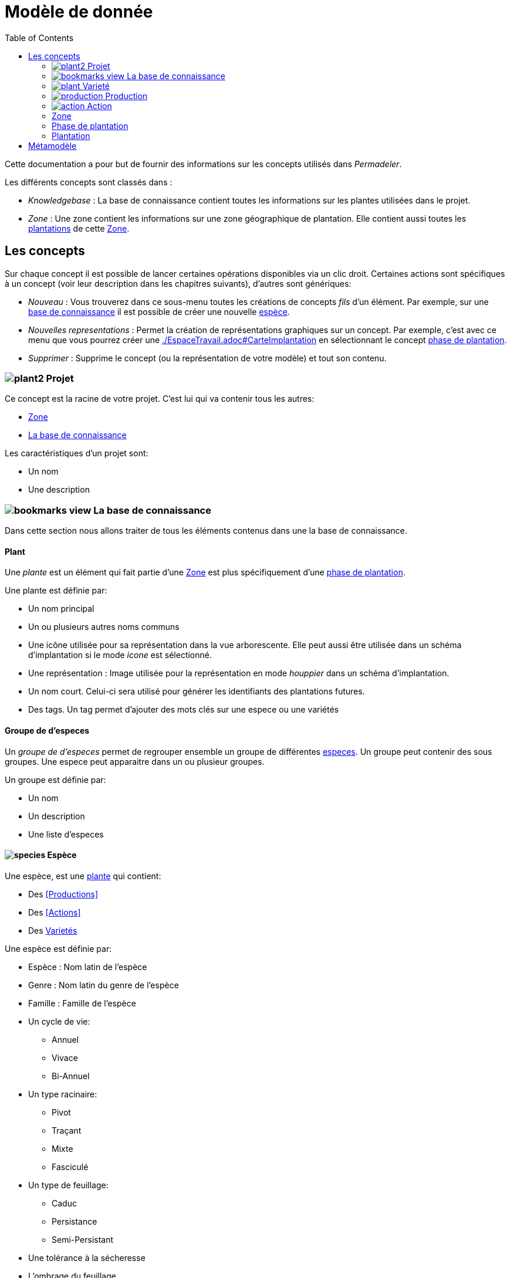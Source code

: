 = Modèle de donnée
:imgdir-pages: ./imgs
:edit-icon-path: ./../../../../bundles/fr.adaussy.permadeler.model.edit/icons
:imagesdir: {imgdir-pages}
:data-uri:
:toc:

Cette documentation a pour but de fournir des informations sur les concepts utilisés dans _Permadeler_.

Les différents concepts sont classés dans :

* _Knowledgebase_ : La base de connaissance contient toutes les informations sur les plantes utilisées dans le projet.
* _Zone_ : Une zone contient les informations sur une zone géographique de plantation. Elle contient aussi toutes les <<Plantation,plantations>> de cette <<Zone>>.

== Les concepts

Sur chaque concept il est possible de lancer certaines opérations disponibles via un clic droit.
Certaines actions sont spécifiques à un concept (voir leur description dans les chapitres suivants), d'autres sont génériques:

* _Nouveau_ : Vous trouverez dans ce sous-menu toutes les créations de concepts _fils_ d'un élément.
Par exemple, sur une <<KnowledgeBase,base de connaissance>> il est possible de créer une nouvelle <<species,espèce>>.
* _Nouvelles representations_ : Permet la création de représentations graphiques sur un concept.
Par exemple, c'est avec ce menu que vous pourrez créer une <<carte d'implantation,./EspaceTravail.adoc#CarteImplantation>> en sélectionnant le concept <<PlantationPhase,phase de plantation>>.
* _Supprimer_ : Supprime le concept (ou la représentation de votre modèle) et tout son contenu.

[#Root]
=== image:{edit-icon-path}/custo/commons/plant2.png[] Projet

Ce concept est la racine de votre projet.
C'est lui qui va contenir tous les autres:

* <<Zone>>
* <<KnowledgeBase,La base de connaissance>>

Les caractéristiques d'un projet sont:

* Un nom
* Une description


[#KnowledgeBase]
=== image:{edit-icon-path}/custo/bookmarks_view.png[] La base de connaissance


Dans cette section nous allons traiter de tous les éléments contenus dans une la base de connaissance.

[#Plant]
==== Plant

Une _plante_ est un élément qui fait partie d'une <<Zone>> est plus spécifiquement d'une <<PlantationPhase, phase de plantation>>.

Une plante est définie par:

* Un nom principal
* Un ou plusieurs autres noms communs
* Une icône utilisée pour sa représentation dans la vue arborescente.
Elle peut aussi être utilisée dans un schéma d'implantation si le mode _icone_ est sélectionné.
* Une représentation : Image utilisée pour la représentation en mode _houppier_ dans un schéma d'implantation.
* Un nom court. Celui-ci sera utilisé pour générer les identifiants des plantations futures.
* Des tags. Un tag permet d'ajouter des mots clés sur une espece ou une variétés

[#PlantGroup]
==== Groupe de d'especes

Un _groupe de d'especes_ permet de regrouper ensemble un groupe de différentes <<Species,especes>>.
Un groupe peut contenir des sous groupes.
Une espece peut apparaitre dans un ou plusieur groupes.

Un groupe est définie par:

* Un nom
* Un description
* Une liste d'especes


[#Species]
==== image:{edit-icon-path}/custo/commons/species.png[] Espèce

Une espèce, est une <<Plante,plante>> qui contient:

* Des <<Productions>>
* Des <<Actions>>
* Des <<Variety,Varietés>>

Une espèce est définie par:

* Espèce : Nom latin de l'espèce
* Genre : Nom latin du genre de l'espèce
* Famille : Famille de l'espèce
* Un cycle de vie:
** Annuel
** Vivace
** Bi-Annuel
* Un type racinaire:
** Pivot
** Traçant
** Mixte
** Fasciculé
* Un type de feuillage:
** Caduc
** Persistance
** Semi-Persistant
* Une tolérance à la sécheresse
* L'ombrage du feuillage
* Des conditions d'ensoleillement optimum
* Des conditions d'ensoleillement tolérées
* Les bénéfices de l'espèce:
** Mélifère: Les fleurs de la plante fournissent du pollen ou du nectar
** Fixateur d'azote
** Accumulateur dynamique: La plante permet de remonter en surface des nutriments souvent peu disponibles en surface
** Bordure: Peut être utilisée dans une haie brise-vent
** Attire la faune est valable pour une plante qui permet de:
*** D'attirer des insectes auxiliaires
*** Fournir un habitat à la faune sauvage
*** Fournir de la nourriture à la faune sauvage
* La taille (Hauteur et Largeur)
* La rapidité de croissance
* La strate naturelle de cette espèce dans la foret jardin. Cette strate correspond à la strate naturelle de l'espèce sans intervention humaine.
Une <<plantation>> de cette espèce pourra être affectée à une autre strate lors de l'implémentation dans le schéma d'implantation.
* Le type de représentation a utilisé par défaut:
** Icone: Par défaut une <<plantation>> de cette espèce sera représentée par une icône dans un schéma d'implantation
** Houppier: Par défaut une <<plantation>> de cette espèce sera représentée par une vue de dessus dans un schéma d'implantation.

NOTE: _Espece_ et le _Genre_ sont utilisés pour créer le nom latin complet de la plante. Celui-ci doit être unique au sein de votre base de connaissance.


[#Variety]
=== image:{edit-icon-path}/custo/commons/plant.png[] Varieté

Une variété est aussi une <<Plant,plante>>, mais qui est une spécialisation d'une <<Species,espèce>>.
Elle hérite de la majorité des caractéristiques d'une <<Species, Espèce>>, mais peut avoir ses propres:

* <<Production>>
* <<Action>>
* Icone et représentation

Le but d'une variété est de pouvoir tracer les variétés de chaque plantation, mais surtout de pouvoir affiné les périodes de <<Production>> et d'<<Action>>.
Pour cela il suffit de créer une nouvelle <<Production>> ou <<Action>> du même _type_ que celle définie dans l'espèce parente.
Cette nouvelle <<Production>> ou <<Action>> prend alors la place de la production parente.

[#Production]
=== image:{edit-icon-path}/custo/commons/production.png[] Production


Une production représente quelque chose que la <<Plant,plante>> produit.
Elle est définie par:

* Un nom (optionnel)
* Une description (optionnel)
* Une période de production
* Un type de production :
** Fleur
** Fruit
** Bois
** Feuille
** Jeunes Pousses
** Sève
** Bourgeons apicaux
** Graine
** Pollen
** Nectar
** Tige Ecore Interne
** Huile
** Racine
** Bois


L'unité pour décrire une période est le quart de mois (ou une semaine).
Ainsi tous les mois sont décomposés en quatre semaines.

Par exemple, il possible de dire qu'un pommier va produire des pommes seulement les 3e et 4e semaines de Julliet.

[#Action]
=== image:{edit-icon-path}/custo/commons/action.png[] Action

Une action représente une action qui peut ou doit être réalisée sur la <<Plant,plante>>.
Les types d'actions possibles sont:

* image:{edit-icon-path}/custo/commons/calendar-sow.png[] Semi intérieur
* image:{edit-icon-path}/custo/commons/calendar-sow.png[] Semi extérieur
* image:{edit-icon-path}/custo/commons/multipication.png[] Multiplication
* image:{edit-icon-path}/custo/commons/pruning.png[]  Taille
* image:{edit-icon-path}/custo/commons/harvest.png[]  récolte
* image:{edit-icon-path}/custo/commons/action.png[]  autre

Comme pour les <<Production,productions>>, les <<Action,actions>> sont liées à une période. 

[#Zone]
=== Zone

Une zone représente une zone géographique.

Elle est définie par:

* Un nom
* Une description

Elle contient des <<Plantation,plantations>> dans différentes <<PlantationPhase,Phase de Plantation>>.
Votre projet peut contenir plusieurs zones.

[#PlantationPhase]
=== Phase de plantation

Une phase de plantation représente l'état des <<Plantation,plantations>> d'une zone à un moment donné.
Elle peut être utilisée pour représenter l'état d'une zone au moment présent ou l'état d'une zone à un moment précis dans le temps.

Elle est définie par:

* Un nom
* Une description

[WARNING]
====
Pour le moment ce concept est assez peu utilisé pour représenter des variations de plantation.
Nous recommandons de ne garder qu'une _phase de plantation_ par zone pour le moment.
Celle-ci représentant l'état courant d'une zone.
Dans de futures versions, nous souhaitons utiliser ce concept pour prévoir l'évolution d'une plantation.*
====

[#Plantation]
=== Plantation

Une plantation représente une plantation dans le monde réel.
Elle peut représenter une plantation d'une <<Species,espèce>> ou d'une <<Variety,variété>>.

Elle est définie par:

* Une date de plantation
* Un id (unique)
* Une description
* Un porte-greffe

.Actions
* _Aller vers/Base de connaissance_ : Permet de sélectionner le type de plantation dans la vue _Base de connaissance_. 

== Métamodèle

.Language lié aux plantes et à la plantation
image::Plant Organisation.jpg[Plantation Metamodel]